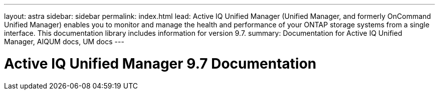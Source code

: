 ---
layout: astra
sidebar: sidebar
permalink: index.html
lead: Active IQ Unified Manager (Unified Manager, and formerly OnCommand Unified Manager) enables you to monitor and manage the health and performance of your ONTAP storage systems from a single interface. This documentation library includes information for version 9.7.
summary: Documentation for Active IQ Unified Manager, AIQUM docs, UM docs
---

= Active IQ Unified Manager 9.7 Documentation
:hardbreaks:
:nofooter:
:icons: font
:linkattrs:
:imagesdir: ./media/

